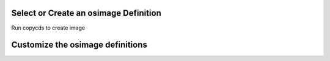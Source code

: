 Select or Create an osimage Definition
======================================
Run copycds to create image

Customize the osimage definitions
=================================

